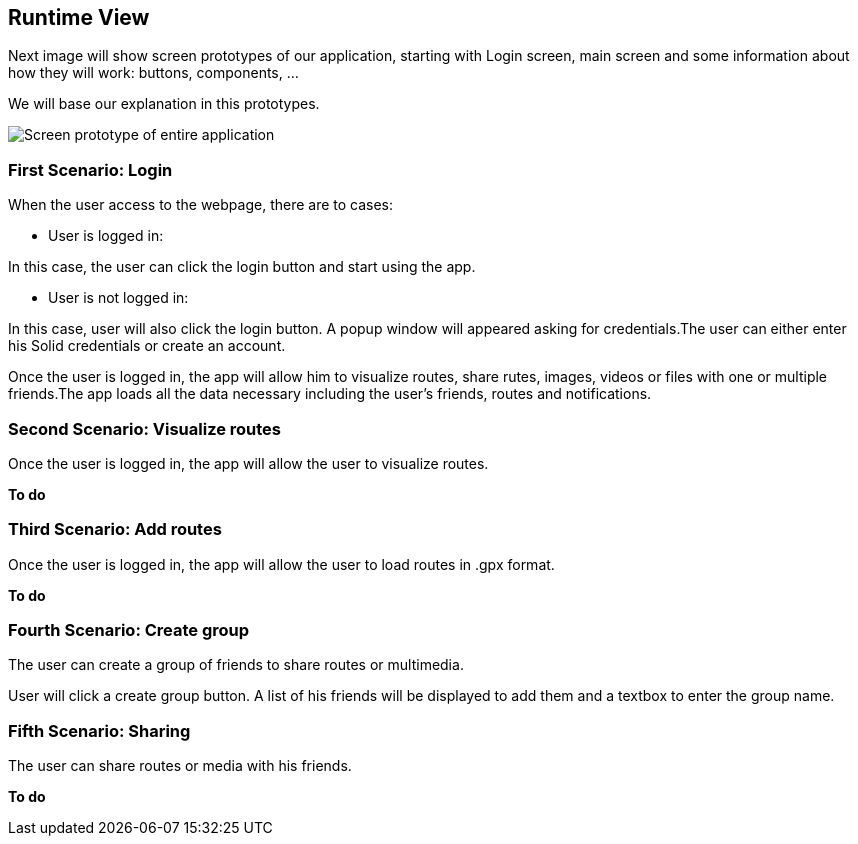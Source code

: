 [[section-runtime-view]]
== Runtime View

Next image will show screen prototypes of our application, starting with Login screen, main screen and some information about how they will work: buttons, components, ...

We will base our explanation in this prototypes.

image::images/PrototiposAppViade.jpg["Screen prototype of entire application"]

===  First Scenario: Login

When the user access to the webpage, there are to cases:

    * User is logged in: 
    
In this case, the user can click the login button and start using the app.

    * User is not logged in:
    
In this case, user will also click  the login button. A popup window will appeared asking for credentials.The user can either enter his Solid credentials or create an account.

Once the user is logged in, the app will allow him to visualize routes, share rutes, images, videos or files with one or multiple friends.The app loads all the data necessary including the user’s friends, routes and notifications.

=== Second Scenario: Visualize routes

Once the user is logged in, the app will allow the user to visualize routes.

*To do*

=== Third Scenario: Add routes


Once the user is logged in, the app will allow the user to load routes in .gpx format. 

*To do*

=== Fourth Scenario: Create group

The user can create a group of friends to share routes or multimedia.

User will click a create group button. A list of his friends will be displayed to add them and a textbox to enter the group name.


=== Fifth Scenario: Sharing 

The user can share routes or media with his friends.

*To do*
